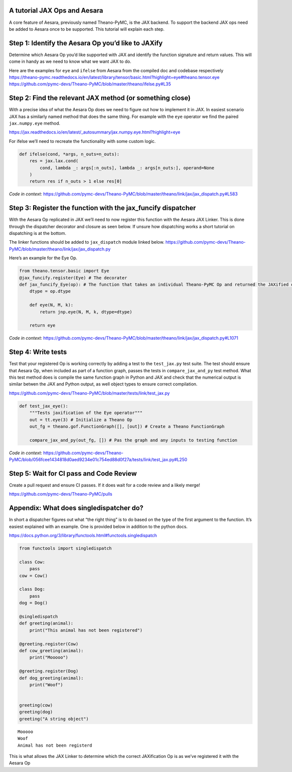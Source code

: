 A tutorial JAX Ops and Aesara
=============================

A core feature of Aesara, previously named Theano-PyMC, is the JAX
backend. To support the backend JAX ops need be added to Aesara once to
be supported. This tutorial will explain each step.

Step 1: Identify the Aesara Op you’d like to JAXify
===================================================

Determine which Aesara Op you’d like supported with JAX and identify the
function signature and return values. This will come in handy as we need
to know what we want JAX to do.

| Here are the examples for ``eye`` and ``ifelse`` from Aesara from the
  compiled doc and codebase respectively
| https://theano-pymc.readthedocs.io/en/latest/library/tensor/basic.html?highlight=eye#theano.tensor.eye
| https://github.com/pymc-devs/Theano-PyMC/blob/master/theano/ifelse.py#L35

Step 2: Find the relevant JAX method (or something close)
=========================================================

With a precise idea of what the Aesara Op does we need to figure out how
to implement it in JAX. In easiest scenario JAX has a similarly named
method that does the same thing. For example with the ``eye`` operator
we find the paired ``jax.numpy.eye`` method.

https://jax.readthedocs.io/en/latest/_autosummary/jax.numpy.eye.html?highlight=eye

For ifelse we’ll need to recreate the functionality with some custom
logic.

.. code:: python

   def ifelse(cond, *args, n_outs=n_outs):
       res = jax.lax.cond(
           cond, lambda _: args[:n_outs], lambda _: args[n_outs:], operand=None
       )
       return res if n_outs > 1 else res[0]

*Code in context:*
https://github.com/pymc-devs/Theano-PyMC/blob/master/theano/link/jax/jax_dispatch.py#L583

Step 3: Register the function with the jax_funcify dispatcher
=============================================================

With the Aesara Op replicated in JAX we’ll need to now register this
function with the Aesara JAX Linker. This is done through the dispatcher
decorator and closure as seen below. If unsure how dispatching works a
short tutorial on dispatching is at the bottom.

The linker functions should be added to ``jax_dispatch`` module linked
below.
https://github.com/pymc-devs/Theano-PyMC/blob/master/theano/link/jax/jax_dispatch.py

Here’s an example for the Eye Op.

.. code:: python

   from theano.tensor.basic import Eye
   @jax_funcify.register(Eye) # The decorater 
   def jax_funcify_Eye(op): # The function that takes an individual Theano-PyMC Op and returned the JAXified op
       dtype = op.dtype

       def eye(N, M, k):
           return jnp.eye(N, M, k, dtype=dtype)

       return eye

*Code in context:*
https://github.com/pymc-devs/Theano-PyMC/blob/master/theano/link/jax/jax_dispatch.py#L1071

Step 4: Write tests
===================

Test that your registered Op is working correctly by adding a test to
the ``test_jax.py`` test suite. The test should ensure that Aesara Op,
when included as part of a function graph, passes the tests in
``compare_jax_and_py`` test method. What this test method does is
compile the same function graph in Python and JAX and check that the
numerical output is similar betwen the JAX and Python output, as well
object types to ensure correct compilation.

https://github.com/pymc-devs/Theano-PyMC/blob/master/tests/link/test_jax.py

.. code:: python

   def test_jax_eye():
       """Tests jaxification of the Eye operator"""
       out = tt.eye(3) # Initialize a Theano Op 
       out_fg = theano.gof.FunctionGraph([], [out]) # Create a Theano FunctionGraph

       compare_jax_and_py(out_fg, []) # Pas the graph and any inputs to testing function

*Code in context:*
https://github.com/pymc-devs/Theano-PyMC/blob/056fcee1434818d0aed9234e01c754ed88d0f27a/tests/link/test_jax.py#L250

Step 5: Wait for CI pass and Code Review
========================================

Create a pull request and ensure CI passes. If it does wait for a code
review and a likely merge!

https://github.com/pymc-devs/Theano-PyMC/pulls

Appendix: What does singledispatcher do?
========================================

In short a dispatcher figures out what “the right thing” is to do based
on the type of the first argument to the function. It’s easiest
explained with an example. One is provided below in addition to the
python docs.

https://docs.python.org/3/library/functools.html#functools.singledispatch

.. code:: ipython3

    from functools import singledispatch
    
    class Cow:
        pass
    cow = Cow()
    
    class Dog:
        pass
    dog = Dog()
    
    @singledispatch
    def greeting(animal):
        print("This animal has not been registered")
    
    @greeting.register(Cow)
    def cow_greeting(animal):
        print("Mooooo")
    
    @greeting.register(Dog)
    def dog_greeting(animal):
        print("Woof")
        
        
    greeting(cow) 
    greeting(dog) 
    greeting("A string object") 


.. parsed-literal::

    Mooooo
    Woof
    Animal has not been registerd


This is what allows the JAX Linker to determine which the correct
JAXification Op is as we’ve registered it with the Aesara Op
